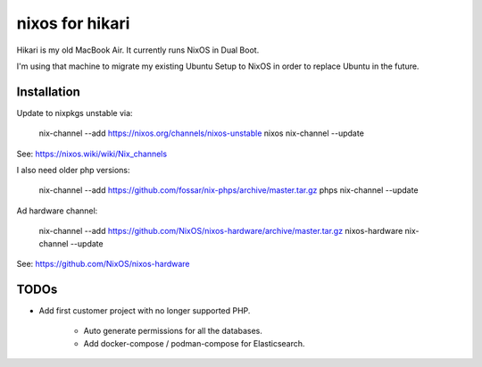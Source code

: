 nixos for hikari
================

Hikari is my old MacBook Air.
It currently runs NixOS in Dual Boot.

I'm using that machine to migrate my existing Ubuntu Setup to NixOS in order to
replace Ubuntu in the future.

Installation
------------

Update to nixpkgs unstable via:

        nix-channel --add https://nixos.org/channels/nixos-unstable nixos 
        nix-channel --update

See: https://nixos.wiki/wiki/Nix_channels

I also need older php versions:

        nix-channel --add https://github.com/fossar/nix-phps/archive/master.tar.gz phps
        nix-channel --update

Ad hardware channel:

        nix-channel --add https://github.com/NixOS/nixos-hardware/archive/master.tar.gz nixos-hardware
        nix-channel --update

See: https://github.com/NixOS/nixos-hardware

TODOs
-----

* Add first customer project with no longer supported PHP.

   * Auto generate permissions for all the databases.

   * Add docker-compose / podman-compose for Elasticsearch.
